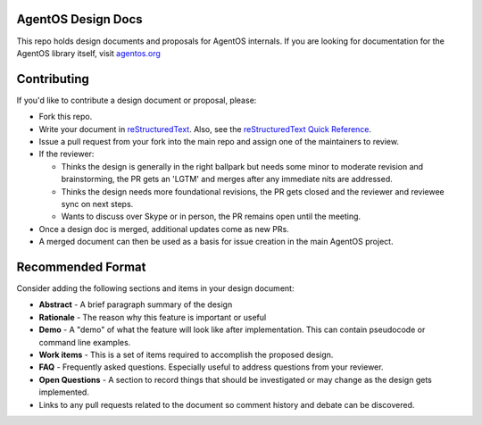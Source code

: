 ===================
AgentOS Design Docs
===================

This repo holds design documents and proposals for AgentOS internals.  If you
are looking for documentation for the AgentOS library itself, visit
`agentos.org <https://agentos.org>`_


============
Contributing
============

If you'd like to contribute a design document or proposal, please:

* Fork this repo.

* Write your document in `reStructuredText
  <https://www.sphinx-doc.org/en/master/usage/restructuredtext/basics.html>`_.
  Also, see the `reStructuredText Quick Reference
  <https://docutils.sourceforge.io/docs/user/rst/quickref.html>`_.

* Issue a pull request from your fork into the main repo and assign one of the
  maintainers to review.

* If the reviewer:

  * Thinks the design is generally in the right ballpark but needs some minor
    to moderate revision and brainstorming, the PR gets an 'LGTM' and merges
    after any immediate nits are addressed.

  * Thinks the design needs more foundational revisions, the PR gets closed
    and the reviewer and reviewee sync on next steps.

  * Wants to discuss over Skype or in person, the PR remains open until the
    meeting.

* Once a design doc is merged, additional updates come as new PRs.

* A merged document can then be used as a basis for issue creation in the main
  AgentOS project.

==================
Recommended Format
==================

Consider adding the following sections and items in your design document:

* **Abstract** - A brief paragraph summary of the design

* **Rationale** - The reason why this feature is important or useful

* **Demo** - A "demo" of what the feature will look like after implementation.
  This can contain pseudocode or command line examples.

* **Work items** - This is a set of items required to accomplish the proposed
  design.

* **FAQ** - Frequently asked questions.  Especially useful to address questions
  from your reviewer.

* **Open Questions** - A section to record things that should be investigated or
  may change as the design gets implemented.

* Links to any pull requests related to the document so comment history and
  debate can be discovered.
